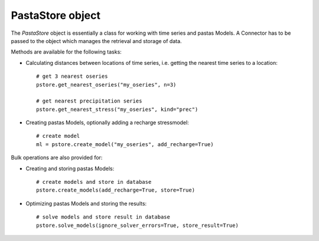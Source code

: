 =================
PastaStore object
=================

The `PastaStore` object is essentially a class for working with time series and
pastas Models. A Connector has to be passed to the object which manages the
retrieval and storage of data.

Methods are available for the following tasks:

* Calculating distances between locations of time series, i.e. getting the
  nearest time series to a location::

    # get 3 nearest oseries
    pstore.get_nearest_oseries("my_oseries", n=3)

    # get nearest precipitation series
    pstore.get_nearest_stress("my_oseries", kind="prec")


* Creating pastas Models, optionally adding a recharge stressmodel::

    # create model
    ml = pstore.create_model("my_oseries", add_recharge=True)

Bulk operations are also provided for:

* Creating and storing pastas Models::

    # create models and store in database
    pstore.create_models(add_recharge=True, store=True)

* Optimizing pastas Models and storing the results::

    # solve models and store result in database
    pstore.solve_models(ignore_solver_errors=True, store_result=True)
